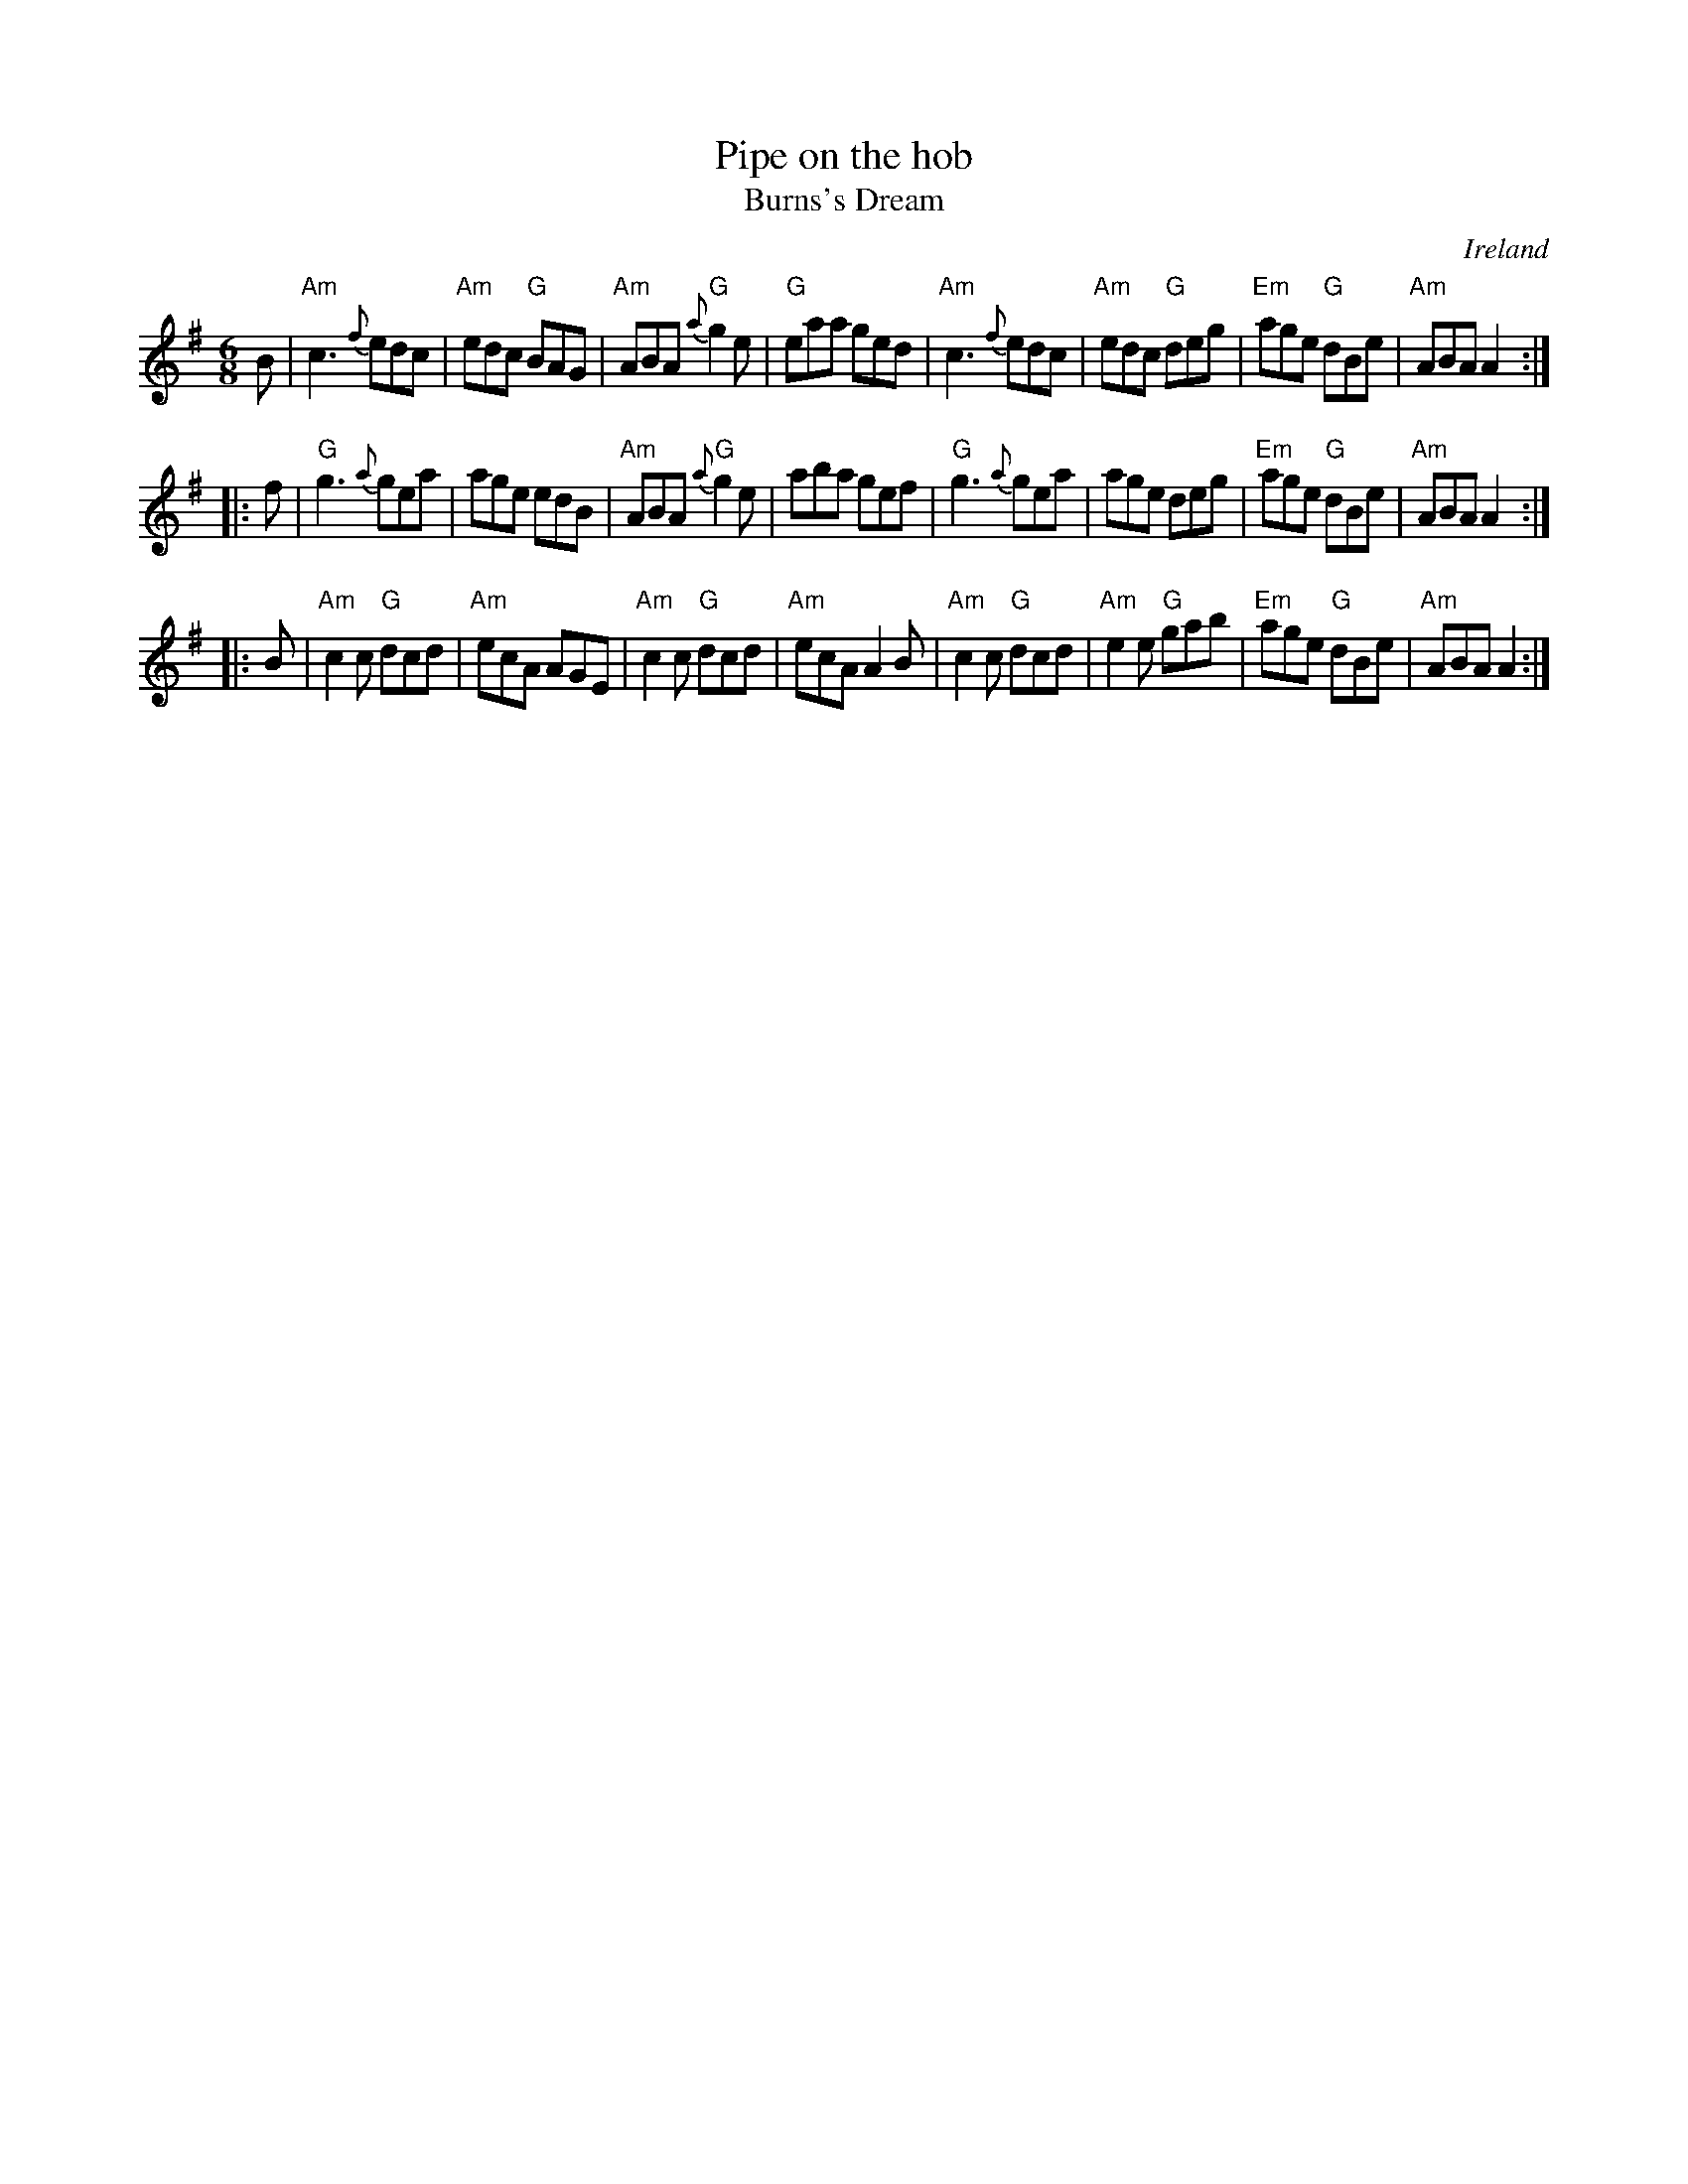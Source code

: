 X:769
T:Pipe on the hob
T:Burns's Dream
R:Jig
O:Ireland
B:Joyce, P. W.; "Old Irish Folk Music and Songs"
B:O'Neill's 705
S:My arrangement from various sources- mostly O'Neill's
Z:Transcription, arrangement, chords:Mike Long
M:6/8
L:1/8
K:G
B|\
"Am"c3 {f}edc|"Am"edc "G"BAG|"Am"ABA {a}"G"g2e|"G"eaa ged|\
"Am"c3 {f}edc|"Am"edc "G"deg|"Em"age "G"dBe|"Am"ABA A2:|
|:f|\
"G"g3 {a}gea|age edB|"Am"ABA {a}"G"g2e|aba gef|\
"G"g3 {a}gea|age deg|"Em"age "G"dBe|"Am"ABA A2:|
|:B|\
"Am"c2c "G"dcd|"Am"ecA AGE|"Am"c2c "G"dcd|"Am"ecA A2B|\
"Am"c2c "G"dcd|"Am"e2e "G"gab|"Em"age "G"dBe|"Am"ABA A2:|
